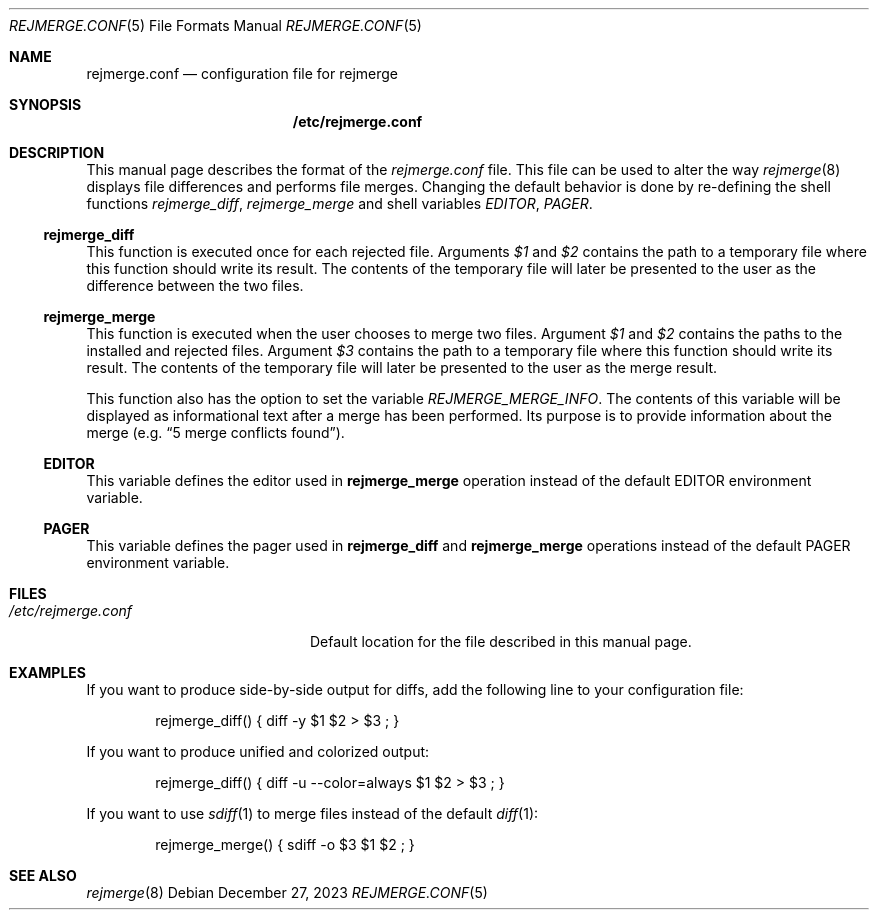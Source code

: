 .\" rejmrege.conf(5) manual page
.\" See COPYING and COPYRIGHT files for corresponding information.
.Dd December 27, 2023
.Dt REJMERGE.CONF 5
.Os
.\" ==================================================================
.Sh NAME
.Nm rejmerge.conf
.Nd configuration file for rejmerge
.\" ==================================================================
.Sh SYNOPSIS
.Nm /etc/rejmerge.conf
.\" ==================================================================
.Sh DESCRIPTION
This manual page describes the format of the
.Pa rejmerge.conf
file.
This file can be used to alter the way
.Xr rejmerge 8
displays file differences and performs file merges.
Changing the default behavior is done by re-defining the shell
functions
.Em rejmerge_diff ,
.Em rejmerge_merge
and shell variables
.Em EDITOR ,
.Em PAGER .
.\" ------------------------------------------------------------------
.Ss rejmerge_diff
This function is executed once for each rejected file.
Arguments
.Em $1
and
.Em $2
contains the path to a temporary file where this function should write
its result.
The contents of the temporary file will later be presented to the user
as the difference between the two files.
.\" ------------------------------------------------------------------
.Ss rejmerge_merge
This function is executed when the user chooses to merge two files.
Argument
.Em $1
and
.Em $2
contains the paths to the installed and rejected files.
Argument
.Em $3
contains the path to a temporary file where this function should write
its result.
The contents of the temporary file will later be presented to the user
as the merge result.
.Pp
This function also has the option to set the variable
.Em REJMERGE_MERGE_INFO .
The contents of this variable will be displayed as informational text
after a merge has been performed.
Its purpose is to provide information about the merge
.Pq e.g. Dq 5 merge conflicts found .
.\" ------------------------------------------------------------------
.Ss EDITOR
This variable defines the editor used in
.Sy rejmerge_merge
operation instead of the default
.Ev EDITOR
environment variable.
.\" ------------------------------------------------------------------
.Ss PAGER
This variable defines the pager used in
.Sy rejmerge_diff
and
.Sy rejmerge_merge
operations instead of the default
.Ev PAGER
environment variable.
.\" ==================================================================
.Sh FILES
.Bl -tag -width "/etc/rejmerge.conf" -compact
.It Pa /etc/rejmerge.conf
Default location for the file described in this manual page.
.El
.\" ==================================================================
.Sh EXAMPLES
If you want to produce side-by-side output for diffs, add the
following line to your configuration file:
.Bd -literal -offset indent
rejmerge_diff() { diff -y $1 $2 > $3 ; }
.Ed
.Pp
If you want to produce unified and colorized output:
.Bd -literal -offset indent
rejmerge_diff() { diff -u --color=always $1 $2 > $3 ; }
.Ed
.Pp
If you want to use
.Xr sdiff 1
to merge files instead of the default
.Xr diff 1 :
.Bd -literal -offset indent
rejmerge_merge() { sdiff -o $3 $1 $2 ; }
.Ed
.\" ==================================================================
.Sh SEE ALSO
.Xr rejmerge 8
.\" vim: cc=72 tw=70
.\" End of file.
